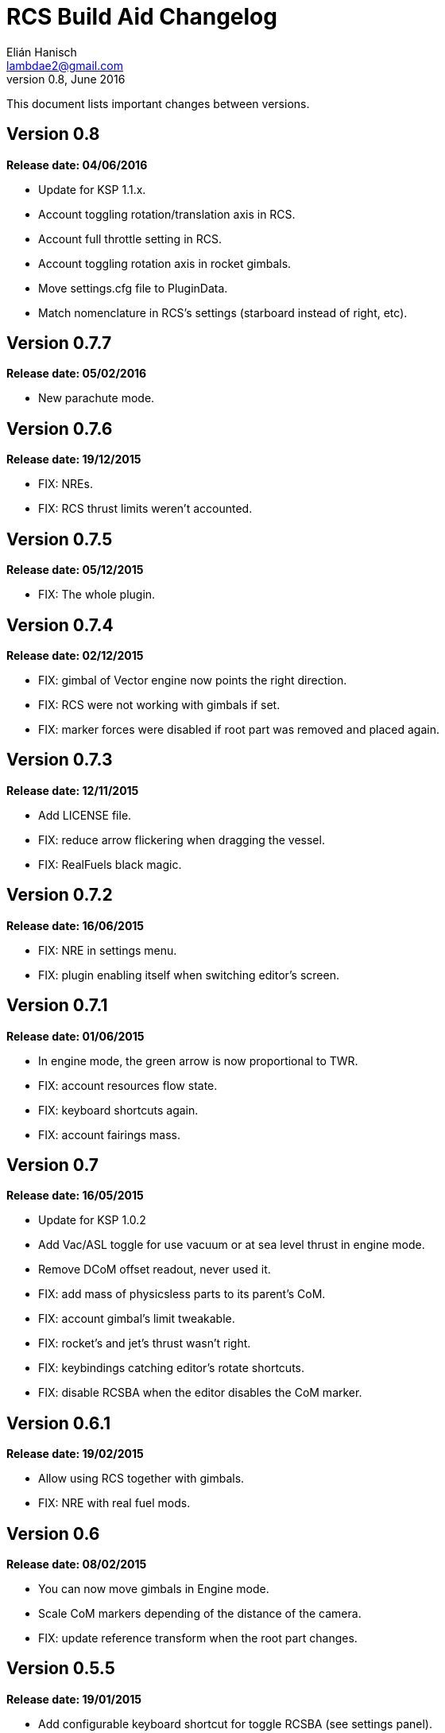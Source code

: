 RCS Build Aid Changelog
=======================
Elián Hanisch <lambdae2@gmail.com>
v0.8, June 2016:

This document lists important changes between versions.

Version 0.8
-----------
*Release date: 04/06/2016*

* Update for KSP 1.1.x.
* Account toggling rotation/translation axis in RCS.
* Account full throttle setting in RCS.
* Account toggling rotation axis in rocket gimbals.
* Move settings.cfg file to PluginData.
* Match nomenclature in RCS's settings (starboard instead of right, etc).

Version 0.7.7
-------------
*Release date: 05/02/2016*

* New parachute mode.

Version 0.7.6
-------------
*Release date: 19/12/2015*

* FIX: NREs.
* FIX: RCS thrust limits weren't accounted.

Version 0.7.5
-------------
*Release date: 05/12/2015*

* FIX: The whole plugin.

Version 0.7.4
-------------
*Release date: 02/12/2015*

* FIX: gimbal of Vector engine now points the right direction.
* FIX: RCS were not working with gimbals if set.
* FIX: marker forces were disabled if root part was removed and placed again.

Version 0.7.3
-------------
*Release date: 12/11/2015*

* Add LICENSE file.
* FIX: reduce arrow flickering when dragging the vessel.
* FIX: RealFuels black magic.

Version 0.7.2
-------------
*Release date: 16/06/2015*

* FIX: NRE in settings menu.
* FIX: plugin enabling itself when switching editor's screen.

Version 0.7.1
-------------
*Release date: 01/06/2015*

* In engine mode, the green arrow is now proportional to TWR.
* FIX: account resources flow state.
* FIX: keyboard shortcuts again.
* FIX: account fairings mass.

Version 0.7
-----------
*Release date: 16/05/2015*

* Update for KSP 1.0.2
* Add Vac/ASL toggle for use vacuum or at sea level thrust in engine mode.
* Remove DCoM offset readout, never used it.
* FIX: add mass of physicsless parts to its parent's CoM.
* FIX: account gimbal's limit tweakable.
* FIX: rocket's and jet's thrust wasn't right.
* FIX: keybindings catching editor's rotate shortcuts.
* FIX: disable RCSBA when the editor disables the CoM marker.

Version 0.6.1
-------------
*Release date: 19/02/2015*

* Allow using RCS together with gimbals.
* FIX: NRE with real fuel mods.

Version 0.6
-----------
*Release date: 08/02/2015*

* You can now move gimbals in Engine mode.
* Scale CoM markers depending of the distance of the camera.
* FIX: update reference transform when the root part changes.

Version 0.5.5
-------------
*Release date: 19/01/2015*

* Add configurable keyboard shortcut for toggle RCSBA (see settings panel).
* FIX: not detecting modules that subclass from stock modules.
* FIX: KSP will hang if settings.cfg is empty.
* FIX: use ModuleRCS.rcsEnabled instead of ModuleRCS.isEnabled.

Version 0.5.4
-------------
*Release date: 19/12/2014*

* KSP 0.90 compatibility fix.

Version 0.5.3
-------------
*Release date: 17/12/2014*

* KSP 0.90 compatibility fix.
* Fix AppLauncher duplication bug.
* Add next/previous buttons for change modes.

Version 0.5.2
-------------
*Release date: 20/10/2014*

* Add Application Launcher button.
* Fix engines with minimal thrust different than zero (KW solid rockets).
* Add celestial body selection list for get TWR readings for places other than Kerbin.
* Add settings menu.

Version 0.5.1
-------------
*Release date: 08/10/2014*

* Recompile for KSP 0.25.

Version 0.5
-----------
*Release date: 08/08/2014*

* GUI revamp.
* Disable plugin when editing crew/actions.
* Editor CoM toggle button now toggles all markers (when using the toolbar).
* Update RCS math (changed in 0.24.1).
* Added .version file.
* Readme rewrite.

Version 0.4.6
-------------
*Release date: 17/04/2014*

* FIX: RCS dV reading not showing in 0.23.5
* FIX: new massless parts weren't recognized as such.
* Marker scaling for the CoT and CoL markers.

Version 0.4.5
-------------
*Release date: 14/03/2014*

* The circular arrow now is proportional to the expected angular acceleration
  instead of torque.
* The coordinate system is now referenced to the vessel.
* Use Windows line endings in text files, so Windows users doesn't have to ditch
  their beloved notepad (source files unchanged).
* Workaround for engines of outdated mods.

Version 0.4.4
-------------
*Release date: 18/01/2014*

* ACoM marker, average center of mass.
* Support for engines using ModuleEnginesFX.
* Pick extra RCS parameters that mods might make tweakables.
* Reverted change that made arrows solid.

Version 0.4.3
-------------
*Release date: 06/01/2014*

* Support for blizzy78's toolbar.
* Hide dV readout when it isn't accurate (like with modded RCS).
* FIX: torque calculation in rotation mode wasn't correct.

Version 0.4.2
-------------
*Release date: 01/01/2014*

* RAPIER support.
* Delta V and burn time readout for RCS (because I could).
* TWR readout for engines.
* Added slider for change the scale of CoM markers.
* Set to ignore all ladders as they incorrectly show mass in the editor, much
  like landing gears.

Version 0.4.1
-------------
*Release date: 24/12/13*

* KSP 0.23 fixes.
* Account tweakables in fuel tanks and engines.
* Ignore the mass of landing gear and launch clamps, in both DCoM and CoM.
* Dynamic list of resources in mass window.

Version 0.4
-----------
*Release date: 19/10/13*

* GUI added.
* Show magnitudes of torque, translation and other information.
* Some resource options for DCoM marker.
* Option for hide CoM/DCoM markers.
* Removed M and P keybinds.
* FIX: translation keybindings should match the correct direction in VAB.
  (they won't match in SPH)
* FIX: the plugin could cause important fps drops while in VAB/SPH.

Version 0.3.2
-------------
*Release date: 30/08/2013*

* Basic engine support, enable with the P key.
* Use translation keybindings from game settings (M and P keys are still
  hardcoded).

Version 0.3.1
-------------
*Release date: 07/08/2013*

* FIX: DCoM disabled permanently after deactivating CoM.

Version 0.3
-----------
*Release date: 06/08/2013*

* Dry Center of Mass (DCoM).
* Better torque indicator.
* Don't scale CoM markers.
* Warning message for when there are no RCS thrusters.

Version 0.2
-----------
*Release date: 24/06/2013*

* An indication to where your translation or torque vector should be
  pointing.
* Rotation mode, for balance rotation.
* Don't use the space bar anymore, but the `hnjkli` keys.
* FIX: Occasional doubling or disappearance of arrows.
* FIX: Incorrect placement of RCS forces (Evident in mods such as B9).
* FIX: Forces changing magnitude while dragging the vehicle.
* FIX: Do not calculate forces with disconnected parts.

Version 0.1
-----------
*Release date: 15/06/2013*

* Initial release.
